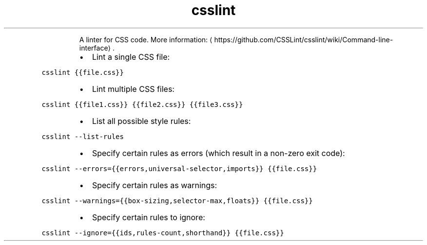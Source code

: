 .TH csslint
.PP
.RS
A linter for CSS code.
More information: \[la]https://github.com/CSSLint/csslint/wiki/Command-line-interface\[ra]\&.
.RE
.RS
.IP \(bu 2
Lint a single CSS file:
.RE
.PP
\fB\fCcsslint {{file.css}}\fR
.RS
.IP \(bu 2
Lint multiple CSS files:
.RE
.PP
\fB\fCcsslint {{file1.css}} {{file2.css}} {{file3.css}}\fR
.RS
.IP \(bu 2
List all possible style rules:
.RE
.PP
\fB\fCcsslint \-\-list\-rules\fR
.RS
.IP \(bu 2
Specify certain rules as errors (which result in a non\-zero exit code):
.RE
.PP
\fB\fCcsslint \-\-errors={{errors,universal\-selector,imports}} {{file.css}}\fR
.RS
.IP \(bu 2
Specify certain rules as warnings:
.RE
.PP
\fB\fCcsslint \-\-warnings={{box\-sizing,selector\-max,floats}} {{file.css}}\fR
.RS
.IP \(bu 2
Specify certain rules to ignore:
.RE
.PP
\fB\fCcsslint \-\-ignore={{ids,rules\-count,shorthand}} {{file.css}}\fR
